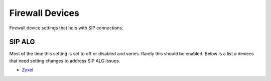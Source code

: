 ##################
Firewall Devices
##################


Firewall device settings that help with SIP connections.



**SIP ALG**
^^^^^^^^^^^^^^^
Most of the time this setting is set to off or disabled and varies.  Rarely this should be enabled. Below is a list a devices that need setting changes to address SIP ALG issues.  

* `Zyxel`_


















.. _Zyxel: http://docs.fusionpbx.com/en/latest/firewall/firewall_devices/zyxel_sip_alg.html
